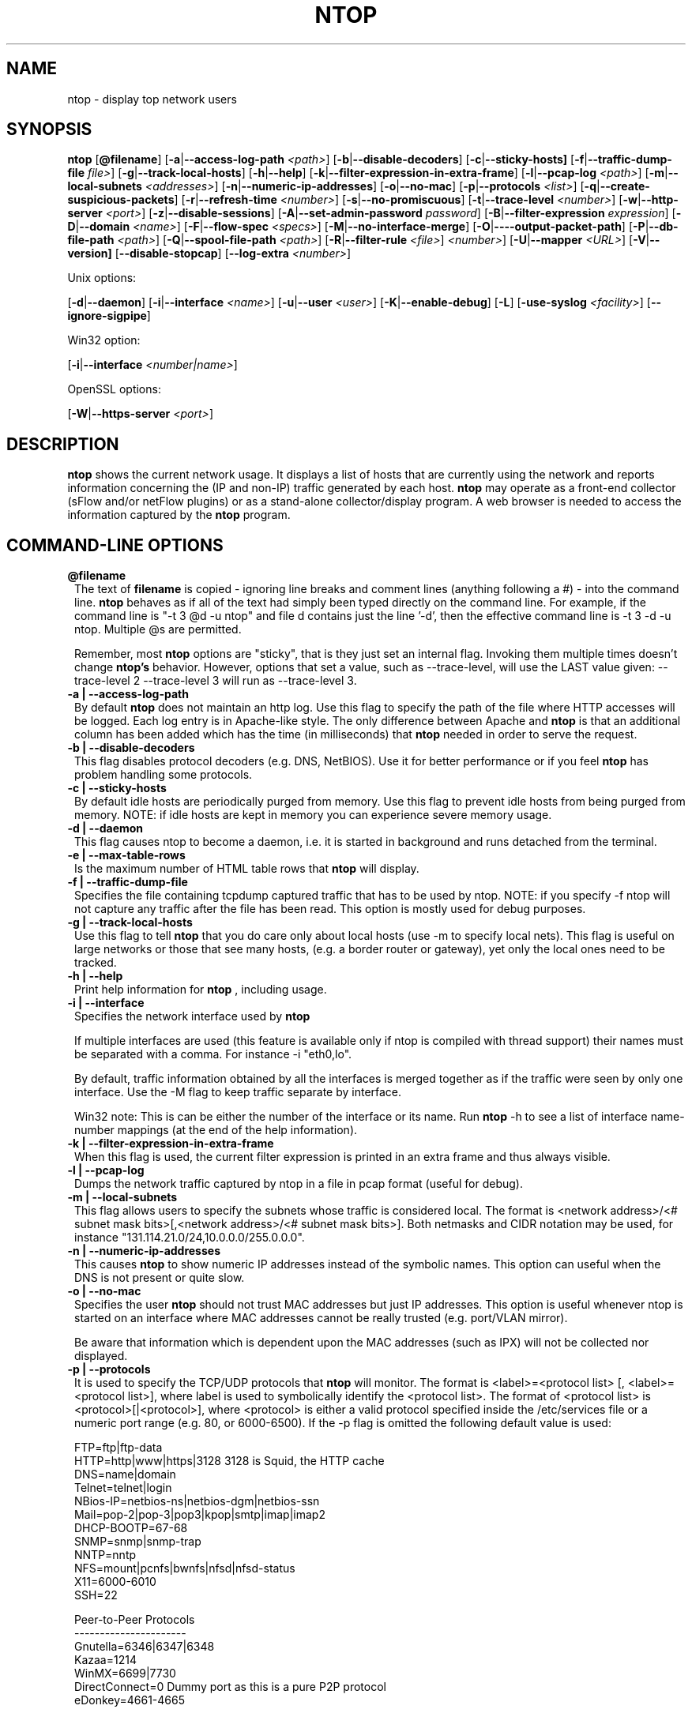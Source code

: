.\" This file Copyright 1998-2003 Luca Deri <deri@ntop.org>
.\"
.
.de It
.TP 1.2
.B "\\$1 "
..
.de It2
.TP 1.2
.B "\\$1 | \\$2"
..
.TH NTOP 8 "July 2003 (ntop 2.2.3)"
.SH NAME
ntop \- display top network users
.SH SYNOPSIS
.B ntop
.RB [ @filename ]
.RB [ -a | --access-log-path
.IR <path> ]
.RB [ -b | --disable-decoders ]
.RB [ -c | --sticky-hosts]
.RB [ -f | --traffic-dump-file
.IR file> ]
.RB [ -g | --track-local-hosts ]
.RB [ -h | --help ]
.RB [ -k | --filter-expression-in-extra-frame ]
.RB [ -l | --pcap-log 
.IR <path> ]
.RB [ -m | --local-subnets
.IR <addresses> ]
.RB [ -n | --numeric-ip-addresses ]
.RB [ -o | --no-mac ]
.RB [ -p | --protocols
.IR <list> ]
.RB [ -q | --create-suspicious-packets ]
.RB [ -r | --refresh-time 
.IR <number> ]
.RB [ -s | --no-promiscuous ]
.RB [ -t | --trace-level 
.IR <number> ]
.RB [ -w | --http-server
.IR <port> ]
.RB [ -z | --disable-sessions ]
.RB [ -A | --set-admin-password
.IR "password" ]
.RB [ -B | --filter-expression
.IR "expression" ]
.RB [ -D | --domain 
.IR <name> ]
.RB [ -F | --flow-spec
.IR <specs> ]
.RB [ -M | --no-interface-merge ]
.RB [ -O | ----output-packet-path ]
.RB [ -P | --db-file-path
.IR <path> ]
.RB [ -Q | --spool-file-path
.IR <path> ]
.RB [ -R | --filter-rule
.IR <file> ]
.IR <number> ]
.RB [ -U | --mapper 
.IR <URL> ]
.RB [ -V | --version]
.RB [ --disable-stopcap ]
.RB [ --log-extra
.IR <number> ]

Unix options:

.RB [ -d | --daemon ]
.RB [ -i | --interface
.IR <name> ]
.RB [ -u | --user 
.IR <user> ]
.RB [ -K | --enable-debug ]
.RB [ -L ]
.RB [ -use-syslog
.IR <facility> ]
.RB [ --ignore-sigpipe ]

Win32 option:

.RB [ -i | --interface
.IR <number|name> ]

OpenSSL options:

.RB [ -W | --https-server
.IR <port> ]

.SH DESCRIPTION
.B ntop
shows the current network usage. It displays a list of hosts that are
currently using the network and reports information concerning the (IP and non-IP) 
traffic generated by each host.
.B ntop
may operate as a front-end collector (sFlow and/or netFlow plugins) or as a stand-alone
collector/display program. A web browser is needed to access the information captured by the 
.B ntop
program. 

.PP
.SH "COMMAND\-LINE OPTIONS"

.It @filename
The text of 
.B filename
is copied - ignoring line breaks and comment lines (anything following a #) - into the
command line.
.B ntop
behaves as if all of the text had simply been typed directly on the command line.
For example, if the command line is "-t 3 @d -u ntop" and file d contains 
just the line '-d', then the effective command line is -t 3 -d -u ntop.  
Multiple @s are permitted.

Remember, most 
.B ntop 
options are "sticky", that is they just set an internal flag. Invoking 
them multiple times doesn't change 
.B ntop's 
behavior. However, options that set a value, such as --trace-level, will use the LAST value
given: --trace-level 2 --trace-level 3 will run as --trace-level 3.

.It2 -a --access-log-path
By default 
.B ntop
does not maintain an http log. Use this flag to specify the path of the file where HTTP 
accesses will be logged. Each log entry is in Apache-like style. 
The only difference between Apache and 
.B ntop
is that an additional column has been added which has the time (in milliseconds) that 
.B ntop 
needed in order to serve the request. 

.It2 -b --disable-decoders
This flag disables protocol decoders (e.g. DNS, NetBIOS). 
Use it for better performance or if you feel 
.B ntop
has problem handling some protocols.

.It2 -c --sticky-hosts
By default idle hosts are periodically purged from memory. 
Use this flag to prevent idle hosts from being purged from memory. 
NOTE: if idle hosts are kept in memory you can experience severe memory usage.

.It2 -d --daemon
This flag causes ntop to become a daemon, i.e. it is started in background and runs 
detached from the terminal.

.It2 -e --max-table-rows
Is the maximum number of HTML table rows that
.B ntop
will display. 

.It2 -f --traffic-dump-file
Specifies the file containing tcpdump captured traffic that has to be used by ntop. 
NOTE: if you specify -f ntop will not capture any traffic after the file has been read. 
This option is mostly used for debug purposes.

.It2 -g --track-local-hosts
Use this flag to tell
.B ntop 
that you do care only about local hosts (use -m to specify local nets). 
This flag is useful on large networks or those that see many hosts,
(e.g. a border router or gateway), yet only the local ones need to be tracked.

.It2 -h --help
Print help information for 
.B ntop
, including usage.

.It2 -i --interface 
Specifies the network interface used by
.B ntop

If multiple interfaces are used (this feature is available only if ntop is compiled with 
thread support) their names must be separated with a comma. For instance -i "eth0,lo".

By default, traffic information obtained by all the interfaces is merged together as if 
the traffic were seen by only one interface. 
Use the -M flag to keep traffic separate by interface.

Win32 note: This is can be either the number of the interface or its name. 
Run 
.B ntop
-h to see a list of interface name-number mappings (at the end of the help information).

.It2 -k --filter-expression-in-extra-frame
When this flag is used, the current filter expression is printed in an extra frame and 
thus always visible.

.It2 -l --pcap-log
Dumps the network traffic captured by ntop in a file in pcap format (useful for debug).

.It2 -m --local-subnets
This flag allows users to specify the subnets whose traffic is considered local. 
The format is <network address>/<# subnet mask bits>[,<network address>/<# subnet mask bits>]. 
Both netmasks and CIDR notation may be used, for instance "131.114.21.0/24,10.0.0.0/255.0.0.0".

.It2 -n --numeric-ip-addresses
This causes
.B ntop
to show numeric IP addresses instead of the symbolic names. This option can useful 
when the DNS is not present or quite slow.

.It2 -o --no-mac
Specifies the user
.B ntop
should not trust MAC addresses but just IP addresses. 
This option is useful whenever ntop is started on an interface where MAC addresses cannot 
be really trusted (e.g. port/VLAN mirror).

Be aware that information which is dependent upon the MAC addresses (such as IPX) will not 
be collected nor displayed.

.It2 -p --protocols
It is used to specify the TCP/UDP protocols that
.B ntop
will monitor. The format is <label>=<protocol list> [, <label>=<protocol list>], where
label is used to symbolically identify the <protocol list>. The format of <protocol list>
is <protocol>[|<protocol>], where <protocol> is either a valid protocol specified inside the
/etc/services file or a numeric port range (e.g. 80, or 6000-6500). 
If the -p flag is omitted the following default value is used: 

  FTP=ftp|ftp-data
  HTTP=http|www|https|3128     3128 is Squid, the HTTP cache
  DNS=name|domain
  Telnet=telnet|login
  NBios-IP=netbios-ns|netbios-dgm|netbios-ssn
  Mail=pop-2|pop-3|pop3|kpop|smtp|imap|imap2
  DHCP-BOOTP=67-68
  SNMP=snmp|snmp-trap
  NNTP=nntp
  NFS=mount|pcnfs|bwnfs|nfsd|nfsd-status
  X11=6000-6010
  SSH=22

  Peer-to-Peer Protocols
  ----------------------
  Gnutella=6346|6347|6348
  Kazaa=1214
  WinMX=6699|7730
  DirectConnect=0      Dummy port as this is a pure P2P protocol
  eDonkey=4661-4665

  Instant Messenger
  -----------------
  Messenger=1863|5000|5001|5190-5193

If the <protocol list> is very long you may store it in a file (for instance protocol.list).
To do so, specify the file name instead of the <protocol list> on the command line.  e.g.
.B ntop 
-p protocol.list instead of 
.B ntop 
-p FTP=ftp|ftp-data,HTTP=http|www|https|3128 ...

.It2 -q --create-suspicious-packets
Forces ntop to create a file ntop-suspicious-pkts.XXX.pcap (XXX is the interface name) file.
One file is created for each network interface where suspicious packets are found.
The file is in pcap format (tcpdump).

.It2 -r --refresh-time
Specifies the delay (in seconds) between screen updates (the default is 3 seconds). 

Please note that if the delay is very short (1 second for instance), ntop might not
be able to process all the network traffic.

.It2 -s --no-promiscuous
Use this flag for preventing 
.b ntop
from setting the interface(s) into promiscuous mode.

.B ntop
must probably still be started as root, since the libpcap function on most systems
require it to capture raw packets.

This eliminates the ability of capturing ethernet frames regardless of whether they 
are directed to the local ethernet card or to the ethernet broadcast address.

Even if you use this flag, the interface could well be in  promiscuous mode as other 
applications may have enabled it.

.It2 -t --trace-level
This flag specifies the level of
.B ntop
tracings on stdout. The trace level ranges between 0 (no trace) and 5 (full debug tracings). 
The default trace value is 3. The higher is the trace level the more information are printed. 
Trace level 1 is used to print errors only, level 2 for both warnings and errors, and so on.

Trace level 4 is called 'noisy' and it is.  It also enables a tag on every
message, which may be useful for log watchers.

Trace level 5 is 'noisy' plus --log-extra 1, i.e. with a file:line tag on every message.

.It2 -u --user
Specifies the user
.B ntop
should run as after it initializes. The value specified may be either a
username or a numeric user id. The group id used will be the primary group of
the user specified.  
If this parameter is not specified, ntop will try to switch first to 'nobody' and then 
to 'anonymous' before giving up.

.It2 -w --http-server
.B ntop
offers an embedded web server so that users can attach their web browsers to the
program and browse traffic information remotely.
This parameter specifies the port (and optionally the address (i.e. interface))
of the
.B ntop
web server.
For example, if started with -w 3000 (the default port), the URL to access 
.B ntop
is http://hostname:3000/.  If started with a full specification, e.g. -w 192.168.1.1:3000,
.B ntop
listens on only that address/port combination.

If -w is set to 0 the HTTP port will not be enabled ('-w 0' is accepted only if 
.B ntop
has been compiled with HTTPS support and has not been started with '-W 0' [see below]).

Some examples:

.B ntop -w 3000 -W 0 
(this is the default setting) HTTP requests on port 3000 and no HTTPS.
 
.B ntop -w 80 -W 443 
Both HTTP and HTTPS have been enabled on their most common ports.
 
.B ntop -w 0 -W 443 
HTTP disabled, HTTPS enabled on the common port.

An external HTTP server is NOT required NOR supported.  The
.B ntop
web server is embedded into the application.

By default user/URL administration are password protected and are accessible initially
only user 
.B admin
with a password set during the first run of 
.B ntop
.

Users can modify/add/delete users/URLs using ntop itself - see the Admin tab.

The passwords, userids and URLs to protect with passwords are stored in a database file.
Passwords are stored in an encrypted form in the database for further security. 

.It2 -z --disable-sessions
This flag disables TCP session tracking. 
Use it for better performance or when you don't really need/care to track sessions.

.It2 -A --set-admin-password
This flag is used to start 
.B ntop
, set the admin password and quit. It is quite useful for installers that may need 
to automatically set the password for the admin user.

-A and --set-admin-password (without a value) will prompt the user for the password.

You may set a specific value using --set-admin-password=value.  
.B The = is REQUIRED!

.It2 -B --filter-expression
.B ntop
, similar to what tcpdump does (and using the same BPF - Berkeley Packet Filter syntax), 
this allows the user to specify an expression which restricts the traffic seen by
.B ntop
You may use this to select only the traffic of interest. For instance, suppose you
are interested only in the traffic generated/received by the host jake.unipi.it. 
.B ntop
can then be started with the following filter: 'ntop -B "src host jake.unipi.it 
or dst host jake.unipi.it"'. i

See the 'expression' section of the
.B tcpdump
man page for further information about BPF filters.

.It2 -D --domain
This identifies the local domain suffix, e.g. ntop.org.  It may be necessary, if
.B ntop
is having difficulty determining it from the interface.

.It2 -F --flow-spec
It is used to specify network flows similar to more powerful applications such as NeTraMet. 
A flow is a stream of captured packets that match a specified rule. The format is 

.B <flow-label>='<matching expression>'[,<flow-label>='<matching expression>']

, where the label is used to symbolically identify the flow specified by the expression. 
The expression format is specified in the appendix. If an expression is specified, then 
the information concerning flows can be accessed following the HTML link named 'List NetFlows'.

For instance define two flows with the following expression 
.B "LucaHosts='host jake.unipi.it or host pisanino.unipi.it',GatewayRoutedPkts='gateway gateway.unipi.it'".

All the traffic sent/received by hosts jake.unipi.it or pisanino.unipi.it is collected by
.B ntop
and added to the LucaHosts flow, whereas all the packet routed by the gateway gateway.unipi.it 
are added to the GatewayRoutedPkts flow. If the flows list is very long you may store in a 
file (for instance flows.list) and specify the file name instead of the actual flows list 
(in the above example, this would be 'ntop -F flows.list').

.It2 -K --enable-debug
Use this flag to simplify application debug.  It does three things:
1. Does not fork() on the "read only" html pages.
2. Displays mutex values on the configuration (info.html) page.
3. (If available - glibc/gcc) Activates an automated backtrace on application errors.

.It2 -L --use-syslog=facility
Use this flag for using the syslog instead of stdout. 
Please note that if ntop (ever) forks a child, regardless of this setting, the syslog 
will be used for this child.
The (optional) parameter value indicates the facility (e.g. daemon, security) to be used for 
logging, using --use-syslog=facility. 
.B The = is REQUIRED!

.It2 -M --no-interface-merge
Forces 
.B ntop 
not to merge network interfaces together. This means that 
.B ntop 
will collect statistics for each interface and report them separately - see Admin | Switch NIC
to select which interface to report.

Note that the netFlow and sFlow plugins will force the setting of -M.

.It2 -O --output-packet-path
Base path for the ntop-suspicious-pkts.XXX.pcap and normal packet log file (in tcpdump format). 
If the base path is a directory you have to append a / to the string for this to work.

.It2 -P --db-file-path
This specifies where 
.B ntop
db and preferences files are created.

Note that the default, "." may not be what you expect when running
.B ntop
as a daemon or Win32 service.  Setting an explicit value is 
.B STRONGLY
recommended. 

.It2 -Q --spool-file-path
This specifies where 
.B ntop
spool db files are created. If not specified is set to the same value of the
db file path (see option above).

.It2 -U --mapper
Specifies the URL of the mapper.pl utility.
.B ntop
creates a hyperlink to this URL by appending ?host=xxxxx and creates a clickable button.
Any type of host lookup could be performed, but this is intended to lookup the geographical
location of the host.

A cgi-based mapper interface to http://www.multimap.com is part of the 
.B ntop 
distribution [see www/Perl/mapper.pl]).

.It2 -V --version
Prints 
.B ntop 
version information and then exits.

.It2 -W --https-server
If 
.B ntop
has been compiled with HTTPS support (via OpenSSL), this flag can be used to set the 
HTTPS port and address.  
If the user specifies '-W 0', HTTPS support is disabled.  This is the default (disabled).

For more information, see the -w parameter above.

.It --disable-stopcap
Return 
.B ntop 
to the old (v2.1) behavior on a memory error.  
The default of stopcap enabled makes the web interface available albeit with static 
content until 
.B ntop
is shutdown.

.It --log-extra
Setting 1 adds a [file:line] to the beginning of every log message.
Setting 2 adds a [MSGIDnnnnnnn] tag at the end of every log message.
The nnnnnnn value should be unique number for every message and should be stable across 
.B ntop
releases.  Both are useful for debugging and for using log watching and filtering packages.

.SH "WEB VIEWS"
While
.B ntop
is running, multiple users can access the traffic information using conventional web browsers.
The main HTML page is divided is three frames. 
The top frame is a familiar tabbed navigation bar, containing items such as 'Total', 'Sent'
and 'IP Protos'.
The left frame allows users to select the specific traffic view from among those for 
the tab.  The resulting data will be displayed in the right frame. 

.SH NOTES
.B ntop
requires a number of external tools.
Other tools are optional, but add to the program's capabilities.


Required libraries include:

.B libpcap
from http://www.tcpdump.org/ 

The Win32 version makes use of
.B libpcap for Win32
which may be downloaded from http://winpcap.polito.it/install/default.htm).
WARNING: The 2.x series of 
.B libpcap for Win32
releases will NOT support SMP machines.
.

.B gdbm
from http://www.gnu.org/software/gdbm/gdbm.html
.

.B ntop
requires a POSIX threads library. Although a single-threaded version of 
.B ntop
can be built from the source if requested during ./configure, it is not 
recommended for more than trivial usage.
.


Optional libraries include:

The
.B gd
library, for the creation of gif files, available at
http://www.boutell.com/gd/. ntop supports both gd 1.X and 2.X

The
.B libpng
library, for the creation of png files, available at http://www.libpng.org/pub/png/libpng.html.

(if an https:// server is desired)
.B openSSL
from the OpenSSL project available at http://www.openssl.org.
.

The
.B rrdtool
is required by the rrd plugin (included in the myrrd/ directory).  rrdtool creates 'Round-Robin databases' which are used
to hold and graph historical data.  The rrdtool home page is 
http://people.ee.ethz.ch/~oetiker/webtools/rrdtool/

The 
.B sflow
Plugin is courtesy of and supported by InMon Corporation, http://www.inmon.com/sflowTools.htm.
.

There are other optional libraries.  See the output of ./configure for a fuller listing. 
.

An optional tool, which
.B ntop
will utilize if available, is
.B lsof
available from ftp://vic.cc.purdue.edu/pub/tools/unix/lsof/README.

lsof is used to present a remote view of the open files on the 
.B ntop
host.

Note that lsof must be configured suid root to enable it's use.
.B The user is cautioned to fully understand the security implications of this setting before enabling it.
.B ntop
will function quite properly without the lsof tool.
.

Tool locations are current as of July 2003 - please send email to 
report new locations or dead links.

.SH "SEE ALSO"
.BR top (1),
.BR tcpdump (8).
.BR pcap (3).
.
.

.SH USER SUPPORT
Please send bug reports to the ntop-dev <ntop-dev@ntop.org> mailing list. The
ntop <ntop@ntop.org> mailing list is used for discussing ntop usage issues. In
order to post messages on the lists a (free) subscription is required in order
to limit/avoid spam. Please do NOT contact the author directly unless this is
a personal question.

Commercial support is available under request. Please see the ntop site for further info.

Please send code patches to <patch@ntop.org>.

.SH AUTHOR
ntop's author is Luca Deri (http://luca.ntop.org/) who can be reached at <deri@ntop.org>.

.SH LICENCE
ntop is distributed under the GNU GPL licence (http://www.gnu.org/).

.SH ACKNOWLEDGMENTS
The author acknowledges the Centro Serra of the University of Pisa, Italy (http://www-serra.unipi.it/) for
hosting the ntop sites (both web and mailing lists), and Burton Strauss
<burton@ntopsupport.com> for his help and user assistance. Many thanks to Stefano
Suin <stefano@ntop.org> and Rocco Carbone <rocco@ntop.org> for contributing to
the project.
